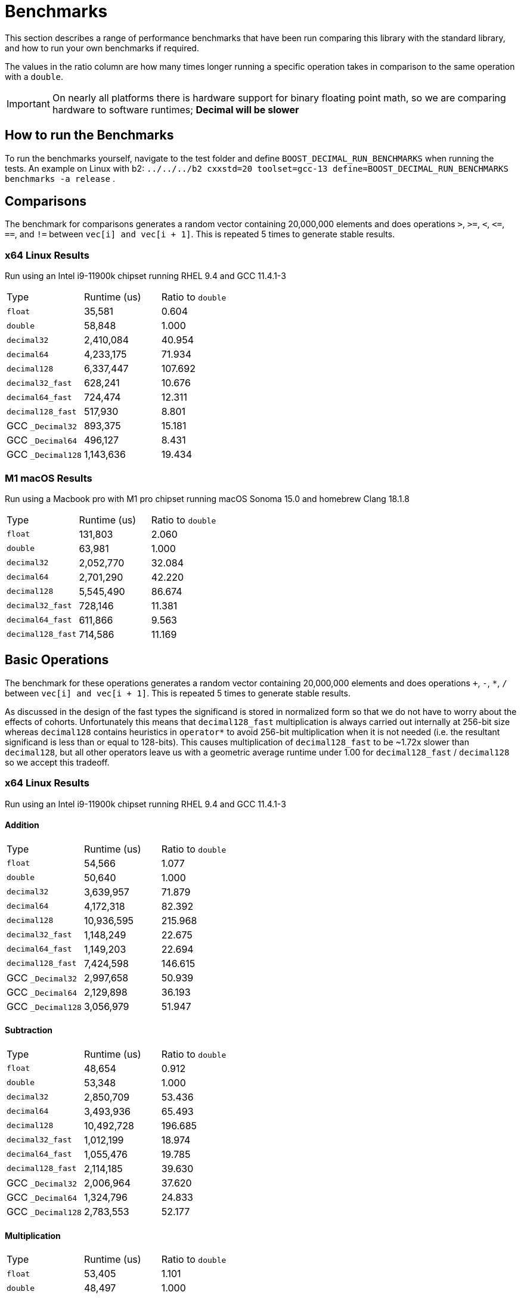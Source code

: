 ////
Copyright 2024 Matt Borland
Distributed under the Boost Software License, Version 1.0.
https://www.boost.org/LICENSE_1_0.txt
////

[#Benchmarks]
= Benchmarks
:idprefix: benchmarks_

This section describes a range of performance benchmarks that have been run comparing this library with the standard library, and how to run your own benchmarks if required.

The values in the ratio column are how many times longer running a specific operation takes in comparison to the same operation with a `double`.

IMPORTANT: On nearly all platforms there is hardware support for binary floating point math, so we are comparing hardware to software runtimes; *Decimal will be slower*

== How to run the Benchmarks
[#run_benchmarks_]

To run the benchmarks yourself, navigate to the test folder and define `BOOST_DECIMAL_RUN_BENCHMARKS` when running the tests.
An example on Linux with b2: `../../../b2 cxxstd=20 toolset=gcc-13 define=BOOST_DECIMAL_RUN_BENCHMARKS benchmarks -a release` .

== Comparisons

The benchmark for comparisons generates a random vector containing 20,000,000 elements and does operations `>`, `>=`, `<`, `\<=`, `==`, and `!=` between `vec[i] and vec[i + 1]`.
This is repeated 5 times to generate stable results.

=== x64 Linux Results

Run using an Intel i9-11900k chipset running RHEL 9.4 and GCC 11.4.1-3

|===
| Type | Runtime (us) | Ratio to `double`
| `float`
| 35,581
| 0.604
| `double`
| 58,848
| 1.000
| `decimal32`
| 2,410,084
| 40.954
| `decimal64`
| 4,233,175
| 71.934
| `decimal128`
| 6,337,447
| 107.692
| `decimal32_fast`
| 628,241
| 10.676
| `decimal64_fast`
| 724,474
| 12.311
| `decimal128_fast`
| 517,930
| 8.801
| GCC `_Decimal32`
| 893,375
| 15.181
| GCC `_Decimal64`
| 496,127
| 8.431
| GCC `_Decimal128`
| 1,143,636
| 19.434
|===

=== M1 macOS Results

Run using a Macbook pro with M1 pro chipset running macOS Sonoma 15.0 and homebrew Clang 18.1.8

|===
| Type | Runtime (us) | Ratio to `double`
| `float`
| 131,803
| 2.060
| `double`
| 63,981
| 1.000
| `decimal32`
| 2,052,770
| 32.084
| `decimal64`
| 2,701,290
| 42.220
| `decimal128`
| 5,545,490
| 86.674
| `decimal32_fast`
| 728,146
| 11.381
| `decimal64_fast`
| 611,866
| 9.563
| `decimal128_fast`
| 714,586
| 11.169
|===

== Basic Operations

The benchmark for these operations generates a random vector containing 20,000,000 elements and does operations `+`, `-`, `*`, `/` between `vec[i] and vec[i + 1]`.
This is repeated 5 times to generate stable results.

As discussed in the design of the fast types the significand is stored in normalized form so that we do not have to worry about the effects of cohorts.
Unfortunately this means that `decimal128_fast` multiplication is always carried out internally at 256-bit size whereas `decimal128` contains heuristics in `operator*` to avoid 256-bit multiplication when it is not needed (i.e. the resultant significand is less than or equal to 128-bits).
This causes multiplication of `decimal128_fast` to be ~1.72x slower than `decimal128`, but all other operators leave us with a geometric average runtime under 1.00 for `decimal128_fast` / `decimal128` so we accept this tradeoff.

=== x64 Linux Results

Run using an Intel i9-11900k chipset running RHEL 9.4 and GCC 11.4.1-3

==== Addition

|===
| Type | Runtime (us) | Ratio to `double`
| `float`
| 54,566
| 1.077
| `double`
| 50,640
| 1.000
| `decimal32`
| 3,639,957
| 71.879
| `decimal64`
| 4,172,318
| 82.392
| `decimal128`
| 10,936,595
| 215.968
| `decimal32_fast`
| 1,148,249
| 22.675
| `decimal64_fast`
| 1,149,203
| 22.694
| `decimal128_fast`
| 7,424,598
| 146.615
| GCC `_Decimal32`
| 2,997,658
| 50.939
| GCC `_Decimal64`
| 2,129,898
| 36.193
| GCC `_Decimal128`
| 3,056,979
| 51.947
|===

==== Subtraction

|===
| Type | Runtime (us) | Ratio to `double`
| `float`
| 48,654
| 0.912
| `double`
| 53,348
| 1.000
| `decimal32`
| 2,850,709
| 53.436
| `decimal64`
| 3,493,936
| 65.493
| `decimal128`
| 10,492,728
| 196.685
| `decimal32_fast`
| 1,012,199
| 18.974
| `decimal64_fast`
| 1,055,476
| 19.785
| `decimal128_fast`
| 2,114,185
| 39.630
| GCC `_Decimal32`
| 2,006,964
| 37.620
| GCC `_Decimal64`
| 1,324,796
| 24.833
| GCC `_Decimal128`
| 2,783,553
| 52.177
|===

==== Multiplication

|===
| Type | Runtime (us) | Ratio to `double`
| `float`
| 53,405
| 1.101
| `double`
| 48,497
| 1.000
| `decimal32`
| 2,708,779
| 55.855
| `decimal64`
| 2,761,465
| 56.941
| `decimal128`
| 8,509,678
| 175.468
| `decimal32_fast`
| 451,679
| 9.313
| `decimal64_fast`
| 777,927
| 16.041
| `decimal128_fast`
| 13,970,509
| 288.070
| GCC `_Decimal32`
| 2,507,998
| 51.714
| GCC `_Decimal64`
| 2,414,864
| 49.794
| GCC `_Decimal128`
| 6,248,956
| 128.852
|===

==== Division

|===
| Type | Runtime (us) | Ratio to `double`
| `float`
| 58,955
| 0.755
| `double`
| 78,046
| 1.000
| `decimal32`
| 2,907,134
| 37.249
| `decimal64`
| 3,464,841
| 44.394
| `decimal128`
| 18,202,742
| 233.231
| `decimal32_fast`
| 1,092,346
| 13.996
| `decimal64_fast`
| 1,207,648
| 15.474
| `decimal128_fast`
| 1,208,184
| 15.480
| GCC `_Decimal32`
| 5,002,197
| 64.093
| GCC `_Decimal64`
| 2,961,731
| 37.900
| GCC `_Decimal128`
| 10,095,995
| 129.360
|===

=== M1 macOS Results

Run using a Macbook pro with M1 pro chipset running macOS Sonoma 14.4.1 and homebrew Clang 18.1.4

==== Addition

|===
| Type | Runtime (us) | Ratio to `double`
| `float`
| 43,056
| 1.295
| `double`
| 33,238
| 1.000
| `decimal32`
| 3,146,032
| 94.652
| `decimal64`
| 2,963,788
| 89.169
| `decimal128`
| 10,125,221
| 304.628
| `decimal32_fast`
| 1,685,360
| 50.706
| `decimal64_fast`
| 1,886,022
| 56.743
| `decimal128_fast`
| 6,893,049
| 207.385
|===

==== Subtraction

|===
| Type | Runtime (us) | Ratio to `double`
| `float`
| 43,013
| 1.295
| `double`
| 33,204
| 1.000
| `decimal32`
| 2,385,896
| 71.586
| `decimal64`
| 2,759,536
| 83.108
| `decimal128`
| 5,560,295
| 167.459
| `decimal32_fast`
| 1,228,630
| 37.002
| `decimal64_fast`
| 1,312,815
| 39.538
| `decimal128_fast`
| 2,869,005
| 86.405
|===

==== Multiplication

|===
| Type | Runtime (us) | Ratio to `double`
| `float`
| 42,634
| 1.293
| `double`
| 32,970
| 1.000
| `decimal32`
| 2,826,351
| 85.725
| `decimal64`
| 3,268,243
| 99.128
| `decimal128`
| 4,654,643
| 141.178
| `decimal32_fast`
| 1,614,365
| 48.965
| `decimal64_fast`
| 2,417,646
| 73.329
| `decimal128_fast`
| 8,017,934
| 243.189
|===

==== Division

|===
| Type | Runtime (us) | Ratio to `double`
| `float`
| 46,030
| 1.351
| `double`
| 34,078
| 1.000
| `decimal32`
| 2,649,922
| 77.760
| `decimal64`
| 3,721,028
| 109.192
| `decimal128`
| 19,559,739
| 573.970
| `decimal32_fast`
| 1,436,099
| 42.142
| `decimal64_fast`
| 2,593,573
| 76.107
| `decimal128_fast`
| 2,594,426
| 76.132
|===

== `<charconv>`

Parsing and serializing number exactly is one of the key features of decimal floating point types, so we must compare the performance of `<charconv>`. For all the following the results compare against STL provided `<charconv>` for 20,000,000 conversions.
Since `<charconv>` is fully implemented in software for each type the performance gap between built-in `float` and `double` vs `decimal32` and `decimal64` is significantly smaller (or the decimal performance is better) than the hardware vs software performance gap seen above for basic operations.

To run these benchmarks yourself you will need a compiler with complete implementation of `<charconv>` and to run the benchmarks under C++17 or higher.
At the time of writing this is limited to:

- GCC 11 or newer
- MSVC 19.24 or newer

These benchmarks are automatically disabled if your compiler does not provide feature complete `<charconv>` or if the language standard is set to C++14.

=== `from_chars`

==== `from_chars` general

===== M1 macOS Results

Run using a Macbook pro with M1 pro chipset running macOS Sonoma 15.0 and homebrew GCC 14.2.0

|===
| Type | Runtime (us) | Ratio to `double`
| `float`
| 2,556,533
| 0.965
| `double`
| 2,648,485
| 1.000
| `decimal32`
| 3,201,545
| 1.209
| `decimal64`
| 4,775,487
| 1.803
| `decimal32_fast`
| 3,196,724
| 1.207
| `decimal64_fast`
| 4,762,636
| 1.798
|===

==== `from_chars` scientific

===== M1 macOS Results

Run using a Macbook pro with M1 pro chipset running macOS Sonoma 15.0 and homebrew GCC 14.2.0

|===
| Type | Runtime (us) | Ratio to `double`
| `float`
| 2,651,707
| 0.986
| `double`
| 2,690,166
| 1.000
| `decimal32`
| 3,153,821
| 1.172
| `decimal64`
| 4,726,009
| 1.926
| `decimal32_fast`
| 4,726,009
| 1.757
| `decimal64_fast`
| 4,693,387
| 1.747
|===

=== `to_chars`

==== `to_chars` general shortest representation

===== M1 macOS Results

Run using a Macbook pro with M1 pro chipset running macOS Sonoma 15.0 and homebrew GCC 14.2.0

|===
| Type | Runtime (us) | Ratio to `double`
| `float`
| 2,917,920
| 0.849
| `double`
| 3,435,671
| 1.000
| `decimal32`
| 4,636,747
| 1.350
| `decimal64`
| 5,680,800
| 1.653
| `decimal32_fast`
| 4,675,951
| 1.361
| `decimal64_fast`
| 5,900,272
| 1.717
|===

==== `to_chars` general 6-digits of precision

===== M1 macOS Results

Run using a Macbook pro with M1 pro chipset running macOS Sonoma 15.0 and homebrew GCC 14.2.0

|===
| Type | Runtime (us) | Ratio to `double`
| `float`
| 6,320,719
| 0.962
| `double`
| 6,572,846
| 1.000
| `decimal32`
| 4,133,466
| 0.629
| `decimal64`
| 6,106,989
| 0.929
| `decimal32_fast`
| 3,458,534
| 0.526
| `decimal64_fast`
| 5,997,442
| 0.912
|===

==== `to_chars` scientific shortest representation

===== M1 macOS Results

Run using a Macbook pro with M1 pro chipset running macOS Sonoma 15.0 and homebrew GCC 14.2.0

|===
| Type | Runtime (us) | Ratio to `double`
| `float`
| 2,814,527
| 0.817
| `double`
| 3,442,930
| 1.000
| `decimal32`
| 3,048,663
| 0.885
| `decimal64`
| 3,786,216
| 1.010
| `decimal32_fast`
| 2,813,360
| 0.817
| `decimal64_fast`
| 4,082,146
| 1.186
|===

==== `to_chars` scientific 6-digits of precision

===== M1 macOS Results

Run using a Macbook pro with M1 pro chipset running macOS Sonoma 15.0 and homebrew GCC 14.2.0

|===
| Type | Runtime (us) | Ratio to `double`
| `float`
| 5,636,010
| 0.952
| `double`
| 5,922,301
| 1.000
| `decimal32`
| 3,048,058
| 0.515
| `decimal64`
| 5,140,604
| 0.868
| `decimal32_fast`
| 2,821,707
| 0.476
| `decimal64_fast`
| 5,525,549
| 0.933
|===
